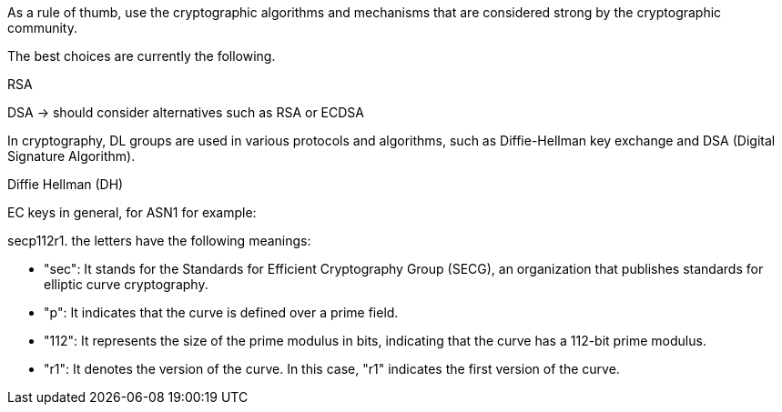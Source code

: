 As a rule of thumb, use the cryptographic algorithms and mechanisms that are
considered strong by the cryptographic community.

The best choices are currently the following.

RSA

DSA -> should consider alternatives such as RSA or ECDSA

In cryptography, DL groups are used in various protocols and algorithms, such as Diffie-Hellman key exchange and DSA (Digital Signature Algorithm).

Diffie Hellman (DH)

EC keys in general, for ASN1 for example:

secp112r1. the letters have the following meanings:

* "sec": It stands for the Standards for Efficient Cryptography Group (SECG), an organization that publishes standards for elliptic curve cryptography.
* "p": It indicates that the curve is defined over a prime field.
* "112": It represents the size of the prime modulus in bits, indicating that the curve has a 112-bit prime modulus.
* "r1": It denotes the version of the curve. In this case, "r1" indicates the first version of the curve.
